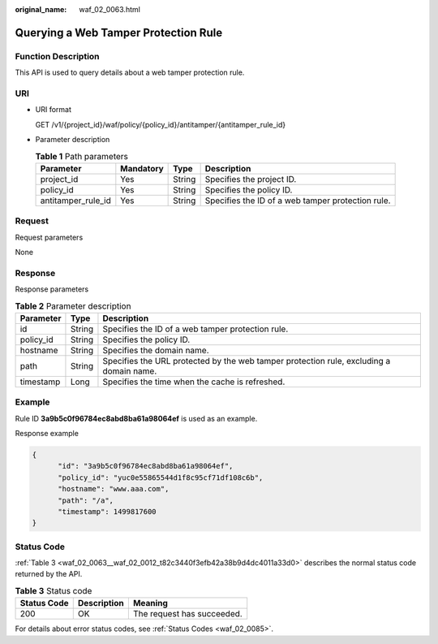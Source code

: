 :original_name: waf_02_0063.html

.. _waf_02_0063:

Querying a Web Tamper Protection Rule
=====================================

Function Description
--------------------

This API is used to query details about a web tamper protection rule.

URI
---

-  URI format

   GET /v1/{project_id}/waf/policy/{policy_id}/antitamper/{antitamper_rule_id}

-  Parameter description

   .. table:: **Table 1** Path parameters

      +--------------------+-----------+--------+---------------------------------------------------+
      | Parameter          | Mandatory | Type   | Description                                       |
      +====================+===========+========+===================================================+
      | project_id         | Yes       | String | Specifies the project ID.                         |
      +--------------------+-----------+--------+---------------------------------------------------+
      | policy_id          | Yes       | String | Specifies the policy ID.                          |
      +--------------------+-----------+--------+---------------------------------------------------+
      | antitamper_rule_id | Yes       | String | Specifies the ID of a web tamper protection rule. |
      +--------------------+-----------+--------+---------------------------------------------------+

Request
-------

Request parameters

None

Response
--------

Response parameters

.. table:: **Table 2** Parameter description

   +-----------+--------+-----------------------------------------------------------------------------------------+
   | Parameter | Type   | Description                                                                             |
   +===========+========+=========================================================================================+
   | id        | String | Specifies the ID of a web tamper protection rule.                                       |
   +-----------+--------+-----------------------------------------------------------------------------------------+
   | policy_id | String | Specifies the policy ID.                                                                |
   +-----------+--------+-----------------------------------------------------------------------------------------+
   | hostname  | String | Specifies the domain name.                                                              |
   +-----------+--------+-----------------------------------------------------------------------------------------+
   | path      | String | Specifies the URL protected by the web tamper protection rule, excluding a domain name. |
   +-----------+--------+-----------------------------------------------------------------------------------------+
   | timestamp | Long   | Specifies the time when the cache is refreshed.                                         |
   +-----------+--------+-----------------------------------------------------------------------------------------+

Example
-------

Rule ID **3a9b5c0f96784ec8abd8ba61a98064ef** is used as an example.

Response example

.. code-block::

   {
         "id": "3a9b5c0f96784ec8abd8ba61a98064ef",
         "policy_id": "yuc0e55865544d1f8c95cf71df108c6b",
         "hostname": "www.aaa.com",
         "path": "/a",
         "timestamp": 1499817600
   }

Status Code
-----------

:ref:`Table 3 <waf_02_0063__waf_02_0012_t82c3440f3efb42a38b9d4dc4011a33d0>` describes the normal status code returned by the API.

.. _waf_02_0063__waf_02_0012_t82c3440f3efb42a38b9d4dc4011a33d0:

.. table:: **Table 3** Status code

   =========== =========== ==========================
   Status Code Description Meaning
   =========== =========== ==========================
   200         OK          The request has succeeded.
   =========== =========== ==========================

For details about error status codes, see :ref:`Status Codes <waf_02_0085>`.
